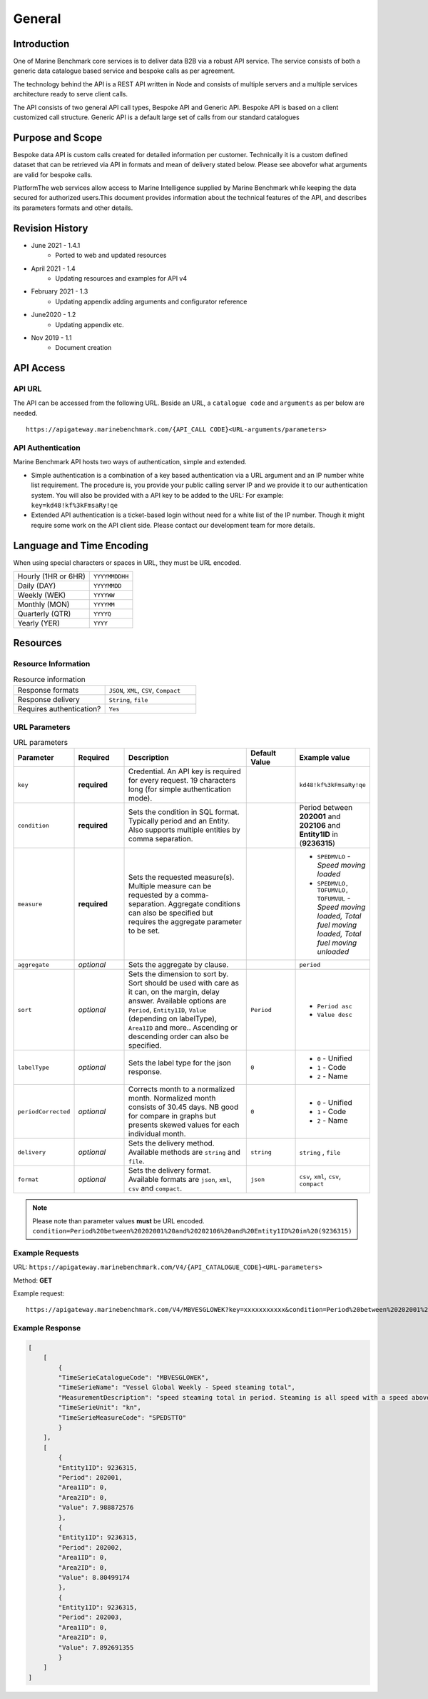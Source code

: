 
************************************************
General
************************************************

Introduction
================================================

One of Marine Benchmark core services is to deliver data B2B via a robust API service. The service consists of both a generic data catalogue based service and bespoke calls as per agreement. 

The technology behind the API is a REST API written in Node and consists of multiple servers and a multiple services architecture ready to serve client calls. 

The API consists of two general API call types, Bespoke API and Generic API. Bespoke API is based on a client customized call structure. Generic API is a default large set of calls from our standard catalogues


Purpose and Scope
================================================

Bespoke data API is custom calls created for detailed information per customer. Technically it is a custom defined dataset that can be retrieved via API in formats and mean of delivery stated below. Please see abovefor what arguments are valid for bespoke calls.

PlatformThe web services allow access to Marine Intelligence supplied by Marine Benchmark while keeping the data secured for authorized users.This document provides information about the technical features of the API, and describes its parameters formats and other details.


Revision History
================================================


* June 2021 - 1.4.1
    * Ported to web and updated resources
* April 2021 - 1.4
    * Updating resources and examples for API v4
* February 2021 - 1.3
    * Updating appendix adding arguments and configurator reference
* June2020 - 1.2
    * Updating appendix etc.
* Nov 2019 - 1.1
    * Document creation




API Access
================================================



API URL
------------------------

The API can be accessed from the following URL. Beside an URL, a ``catalogue code`` and ``arguments`` as per below are needed.

::

    https://apigateway.marinebenchmark.com/{API_CALL CODE}<URL-arguments/parameters>


API Authentication
------------------------

Marine Benchmark API hosts two ways of authentication, simple and extended.


* Simple authentication is a combination of a key based authentication via a URL argument and an IP number white list requirement. The procedure is, you provide your public calling server IP and we provide it to our authentication system. You will also be provided with a API key to be added to the URL: For example: ``key=kd48!kf%3kFmsaRy!qe``

* Extended API authentication is a ticket-based login without need for a white list of the IP number. Though it might require some work on the API client side. Please contact our development team for more details.


Language and Time Encoding
================================================

When using special characters or spaces in URL, they must be URL encoded.

+------------------------+-------------------+
| Hourly (1HR or 6HR)    | ``YYYYMMDDHH``    |
+------------------------+-------------------+
| Daily (DAY)            | ``YYYYMMDD``      |
+------------------------+-------------------+
| Weekly (WEK)           | ``YYYYWW``        |
+------------------------+-------------------+
| Monthly (MON)          | ``YYYYMM``        |
+------------------------+-------------------+
| Quarterly (QTR)        | ``YYYYQ``         |
+------------------------+-------------------+
| Yearly (YER)           | ``YYYY``          |
+------------------------+-------------------+

Resources 
================================================



Resource Information
------------------------


.. list-table:: Resource information
   :widths: 50 50
   :header-rows: 0

   * - Response formats
     - ``JSON``, ``XML``, ``CSV``, ``Compact``
   * - Response delivery
     - ``String``, ``file``
   * - Requires authentication?
     - ``Yes``



URL Parameters
------------------------

.. list-table:: URL parameters
    :widths: 15 15 40 15 15
    :width: 100%
    :header-rows: 1
    :class: tight-table, url-table


    * - Parameter
      - Required
      - Description
      - Default Value
      - Example value
    * - ``key``
      - **required**
      - Credential. An API key is required for every request. 19 characters long (for simple authentication mode).
      - 
      - ``kd48!kf%3kFmsaRy!qe``
    * - ``condition``
      - **required**
      - Sets the condition in SQL format. Typically period and an Entity. Also supports multiple entities by comma separation.
      -
      - Period between **202001** and **202106** and **Entity1ID** in (**9236315**)
    * - ``measure``
      - **required**
      - Sets the requested measure(s). Multiple measure can be requested by a comma-separation. Aggregate conditions can also be specified but requires the aggregate parameter to be set.
      - 
      - - ``SPEDMVLO``  -    *Speed moving loaded* 
        - ``SPEDMVLO, TOFUMVLO, TOFUMVUL``   -   *Speed moving loaded, Total fuel moving loaded, Total fuel moving unloaded*
    * - ``aggregate``
      - *optional*
      - Sets the aggregate by clause.
      - 
      - ``period``
    * - ``sort``
      - *optional*
      - Sets the dimension to sort by.  Sort should be used with care as it can, on the margin, delay answer. Available options are ``Period``, ``Entity1ID``, ``Value`` (depending on labelType), ``Area1ID`` and more.. Ascending or descending order can also be specified. 
      - ``Period``
      - - ``Period asc`` 
        - ``Value desc``
    * - ``labelType``
      - *optional*
      - Sets the label type for the json response.
      - ``0``
      - - ``0`` - Unified
        - ``1`` - Code   
        - ``2`` - Name  
    * - ``periodCorrected``
      - *optional*
      - Corrects month to a normalized month. Normalized month consists of 30.45 days. NB good for compare in graphs but presents skewed values for each individual month.
      - ``0``
      - - ``0`` - Unified
        - ``1`` - Code   
        - ``2`` - Name 
    * - ``delivery``
      - *optional*
      - Sets the delivery method. Available methods are ``string`` and ``file``.
      - ``string``
      - ``string`` , ``file``
    * - ``format``
      - *optional*
      - Sets the delivery format. Available formats are ``json``, ``xml``, ``csv`` and ``compact``.
      - ``json``
      - ``csv``, ``xml``, ``csv``, ``compact``    

.. Note::
   Please note than parameter values **must** be URL encoded. 
   ``condition=Period%20between%20202001%20and%20202106%20and%20Entity1ID%20in%20(9236315)``

 

Example Requests
------------------------

URL: ``https://apigateway.marinebenchmark.com/V4/{API_CATALOGUE_CODE}<URL-parameters>``

Method: **GET**

Example request: :: 

    https://apigateway.marinebenchmark.com/V4/MBVESGLOWEK?key=xxxxxxxxxxx&condition=Period%20between%20202001%20and%20202003%20and%20Entity1ID%20in%20(9236315)&measure=SPEDSTTO&sort=Period&labelType=0&periodCorrected=0&delivery=string&format=json 


Example Response
------------------------

.. code-block:: json   

    [
        [
            {
            "TimeSerieCatalogueCode": "MBVESGLOWEK",
            "TimeSerieName": "Vessel Global Weekly - Speed steaming total",
            "MeasurementDescription": "speed steaming total in period. Steaming is all speed with a speed above 6 knots. Total is speed independent of loaded or unloaded.",
            "TimeSerieUnit": "kn",
            "TimeSerieMeasureCode": "SPEDSTTO"
            }
        ],
        [
            {
            "Entity1ID": 9236315,
            "Period": 202001,
            "Area1ID": 0,
            "Area2ID": 0,
            "Value": 7.988872576
            },
            {
            "Entity1ID": 9236315,
            "Period": 202002,
            "Area1ID": 0,
            "Area2ID": 0,
            "Value": 8.80499174
            },
            {
            "Entity1ID": 9236315,
            "Period": 202003,
            "Area1ID": 0,
            "Area2ID": 0,
            "Value": 7.892691355
            }
        ]
    ]
